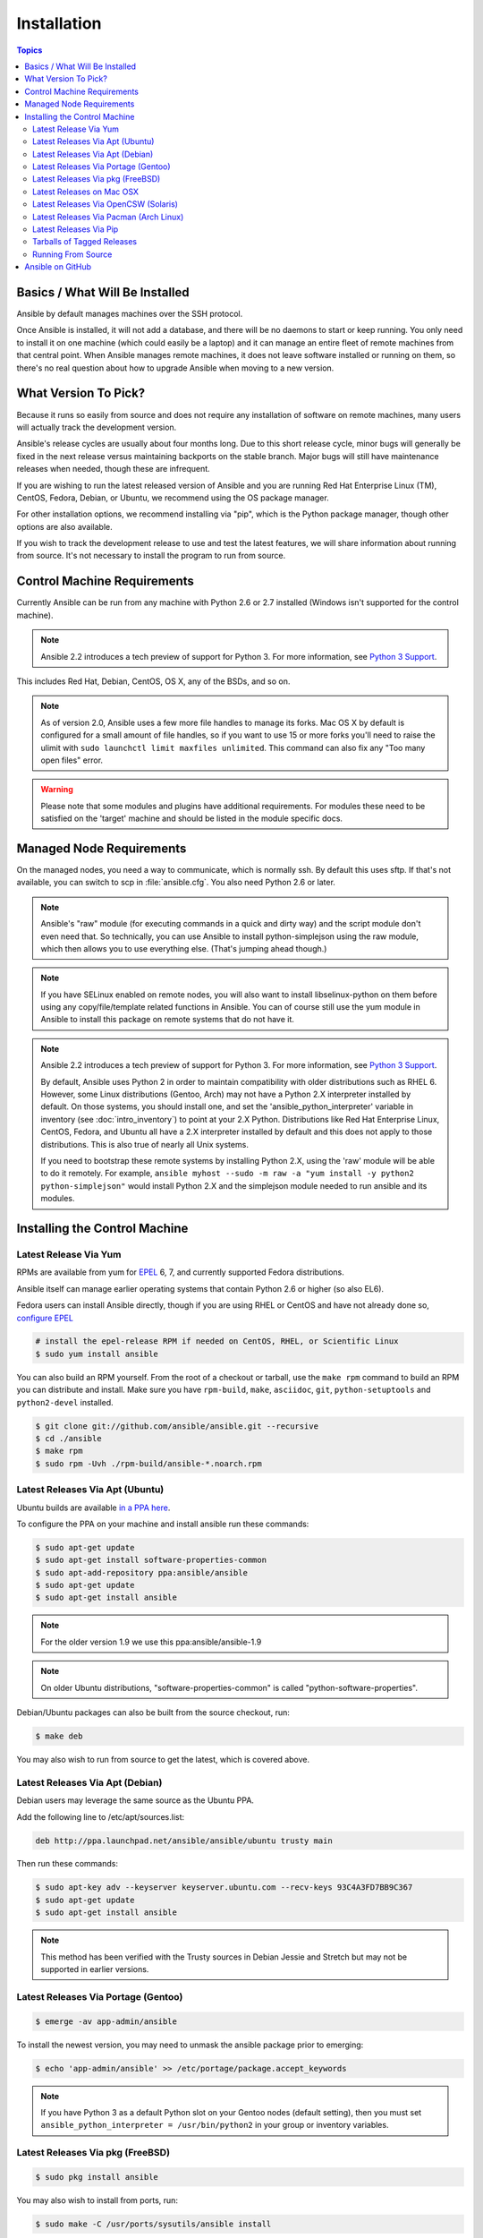 Installation
============

.. contents:: Topics


.. _what_will_be_installed:

Basics / What Will Be Installed
```````````````````````````````

Ansible by default manages machines over the SSH protocol.

Once Ansible is installed, it will not add a database, and there will be no daemons to start or keep running.  You only need to install it on one machine (which could easily be a laptop) and it can manage an entire fleet of remote machines from that central point.  When Ansible manages remote machines, it does not leave software installed or running on them, so there's no real question about how to upgrade Ansible when moving to a new version.

.. _what_version:

What Version To Pick?
`````````````````````

Because it runs so easily from source and does not require any installation of software on remote
machines, many users will actually track the development version.

Ansible's release cycles are usually about four months long. Due to this short release cycle,
minor bugs will generally be fixed in the next release versus maintaining backports on the stable branch.
Major bugs will still have maintenance releases when needed, though these are infrequent.

If you are wishing to run the latest released version of Ansible and you are running Red Hat Enterprise Linux (TM), CentOS, Fedora, Debian, or Ubuntu, we recommend using the OS package manager.

For other installation options, we recommend installing via "pip", which is the Python package manager, though other options are also available.

If you wish to track the development release to use and test the latest features, we will share
information about running from source.  It's not necessary to install the program to run from source.

.. _control_machine_requirements:

Control Machine Requirements
````````````````````````````

Currently Ansible can be run from any machine with Python 2.6 or 2.7 installed (Windows isn't supported for the control machine).

.. note::
  Ansible 2.2 introduces a tech preview of support for Python 3. For more information, see `Python 3 Support <http://docs.ansible.com/ansible/python_3_support.html>`_.

This includes Red Hat, Debian, CentOS, OS X, any of the BSDs, and so on.

.. note::

    As of version 2.0, Ansible uses a few more file handles to manage its forks. Mac OS X by default is configured for a small amount of file handles, so if you want to use 15 or more forks you'll need to raise the ulimit with ``sudo launchctl limit maxfiles unlimited``. This command can also fix any "Too many open files" error.


.. warning::

    Please note that some modules and plugins have additional requirements. For modules these need to be satisfied on the 'target' machine and should be listed in the module specific docs.

.. _managed_node_requirements:

Managed Node Requirements
`````````````````````````

On the managed nodes, you need a way to communicate, which is normally ssh. By
default this uses sftp. If that's not available, you can switch to scp in
:file:`ansible.cfg`.  You also need Python 2.6 or later.

.. note::

   Ansible's "raw" module (for executing commands in a quick and dirty
   way) and the script module don't even need that.  So technically, you can use
   Ansible to install python-simplejson using the raw module, which
   then allows you to use everything else.  (That's jumping ahead
   though.)

.. note::

   If you have SELinux enabled on remote nodes, you will also want to install
   libselinux-python on them before using any copy/file/template related functions in
   Ansible. You can of course still use the yum module in Ansible to install this package on
   remote systems that do not have it.

.. note::

   Ansible 2.2 introduces a tech preview of support for Python 3. For more information, see `Python 3 Support <http://docs.ansible.com/ansible/python_3_support.html>`_.

   By default, Ansible uses Python 2 in order to maintain compatibility with older distributions
   such as RHEL 6. However, some Linux distributions (Gentoo, Arch) may not have a
   Python 2.X interpreter installed by default.  On those systems, you should install one, and set
   the 'ansible_python_interpreter' variable in inventory (see :doc:`intro_inventory`) to point at your 2.X Python.  Distributions
   like Red Hat Enterprise Linux, CentOS, Fedora, and Ubuntu all have a 2.X interpreter installed
   by default and this does not apply to those distributions.  This is also true of nearly all
   Unix systems.


   If you need to bootstrap these remote systems by installing Python 2.X,
   using the 'raw' module will be able to do it remotely. For example,
   ``ansible myhost --sudo -m raw -a "yum install -y python2 python-simplejson"``
   would install Python 2.X and the simplejson module needed to run ansible and its modules.

.. _installing_the_control_machine:

Installing the Control Machine
``````````````````````````````
.. _from_yum:

Latest Release Via Yum
++++++++++++++++++++++

RPMs are available from yum for `EPEL
<http://fedoraproject.org/wiki/EPEL>`_ 6, 7, and currently supported
Fedora distributions.

Ansible itself can manage earlier operating
systems that contain Python 2.6 or higher (so also EL6).

Fedora users can install Ansible directly, though if you are using RHEL or CentOS and have not already done so, `configure EPEL <http://fedoraproject.org/wiki/EPEL>`_

.. code-block:: bash

    # install the epel-release RPM if needed on CentOS, RHEL, or Scientific Linux
    $ sudo yum install ansible

You can also build an RPM yourself.  From the root of a checkout or tarball, use the ``make rpm`` command to build an RPM you can distribute and install. Make sure you have ``rpm-build``, ``make``, ``asciidoc``, ``git``, ``python-setuptools`` and ``python2-devel`` installed.

.. code-block:: bash

    $ git clone git://github.com/ansible/ansible.git --recursive
    $ cd ./ansible
    $ make rpm
    $ sudo rpm -Uvh ./rpm-build/ansible-*.noarch.rpm

.. _from_apt:

Latest Releases Via Apt (Ubuntu)
++++++++++++++++++++++++++++++++

Ubuntu builds are available `in a PPA here <https://launchpad.net/~ansible/+archive/ansible>`_.

To configure the PPA on your machine and install ansible run these commands:

.. code-block:: bash

    $ sudo apt-get update
    $ sudo apt-get install software-properties-common
    $ sudo apt-add-repository ppa:ansible/ansible
    $ sudo apt-get update
    $ sudo apt-get install ansible

.. note:: For the older version 1.9 we use this ppa:ansible/ansible-1.9
.. note:: On older Ubuntu distributions, "software-properties-common" is called "python-software-properties".

Debian/Ubuntu packages can also be built from the source checkout, run:

.. code-block:: bash

    $ make deb

You may also wish to run from source to get the latest, which is covered above.

Latest Releases Via Apt (Debian)
++++++++++++++++++++++++++++++++

Debian users may leverage the same source as the Ubuntu PPA.

Add the following line to /etc/apt/sources.list:

.. code-block:: bash

    deb http://ppa.launchpad.net/ansible/ansible/ubuntu trusty main

Then run these commands:

.. code-block:: bash

    $ sudo apt-key adv --keyserver keyserver.ubuntu.com --recv-keys 93C4A3FD7BB9C367
    $ sudo apt-get update
    $ sudo apt-get install ansible

.. note:: This method has been verified with the Trusty sources in Debian Jessie and Stretch but may not be supported in earlier versions.

Latest Releases Via Portage (Gentoo)
++++++++++++++++++++++++++++++++++++

.. code-block:: bash

    $ emerge -av app-admin/ansible

To install the newest version, you may need to unmask the ansible package prior to emerging:

.. code-block:: bash

    $ echo 'app-admin/ansible' >> /etc/portage/package.accept_keywords

.. note::

   If you have Python 3 as a default Python slot on your Gentoo nodes (default setting), then you
   must set ``ansible_python_interpreter = /usr/bin/python2`` in your group or inventory variables.

Latest Releases Via pkg (FreeBSD)
+++++++++++++++++++++++++++++++++

.. code-block:: bash

    $ sudo pkg install ansible

You may also wish to install from ports, run:

.. code-block:: bash

    $ sudo make -C /usr/ports/sysutils/ansible install

.. _on_macos:

Latest Releases on Mac OSX
++++++++++++++++++++++++++++++++++++++

The preferred way to install ansible on a Mac is via pip.

The instructions can be found in `Latest Releases Via Pip`_ section.

.. _from_pkgutil:

Latest Releases Via OpenCSW (Solaris)
+++++++++++++++++++++++++++++++++++++

Ansible is available for Solaris as `SysV package from OpenCSW <https://www.opencsw.org/packages/ansible/>`_.

.. code-block:: bash

    # pkgadd -d http://get.opencsw.org/now
    # /opt/csw/bin/pkgutil -i ansible

.. _from_pacman:

Latest Releases Via Pacman (Arch Linux)
+++++++++++++++++++++++++++++++++++++++

Ansible is available in the Community repository::

    $ pacman -S ansible

The AUR has a PKGBUILD for pulling directly from Github called `ansible-git <https://aur.archlinux.org/packages/ansible-git>`_.

Also see the `Ansible <https://wiki.archlinux.org/index.php/Ansible>`_ page on the ArchWiki.

.. note::

   If you have Python 3 as a default Python slot on your Arch nodes (default setting), then you
   must set ``ansible_python_interpreter = /usr/bin/python2`` in your group or inventory variables.

.. _from_pip:

Latest Releases Via Pip
+++++++++++++++++++++++

Ansible can be installed via "pip", the Python package manager.  If 'pip' isn't already available in
your version of Python, you can get pip by::

   $ sudo easy_install pip

Then install Ansible with [1]_::

   $ sudo pip install ansible

Or if you are looking for the latest development version::

    pip install git+https://github.com/ansible/ansible.git@devel

If you are installing on OS X Mavericks, you may encounter some noise from your compiler.  A workaround is to do the following::

   $ sudo CFLAGS=-Qunused-arguments CPPFLAGS=-Qunused-arguments pip install ansible

Readers that use virtualenv can also install Ansible under virtualenv, though we'd recommend to not worry about it and just install Ansible globally.  Do not use easy_install to install ansible directly.

.. _tagged_releases:

Tarballs of Tagged Releases
+++++++++++++++++++++++++++

Packaging Ansible or wanting to build a local package yourself, but don't want to do a git checkout?  Tarballs of releases are available on the `Ansible downloads <http://releases.ansible.com/ansible>`_ page.

.. _from_source:

Running From Source
+++++++++++++++++++

Ansible is easy to run from a checkout - root permissions are not required
to use it and there is no software to actually install.  No daemons
or database setup are required.  Because of this, many users in our community use the
development version of Ansible all of the time so they can take advantage of new features
when they are implemented and easily contribute to the project. Because there is
nothing to install, following the development version is significantly easier than most
open source projects.

.. note::

   If you are intending to use Tower as the Control Machine, do not use a source install. Please use OS package manager (like ``apt/yum``) or ``pip`` to install a stable version.


To install from source, clone the Ansible git repository:

.. code-block:: bash

    $ git clone git://github.com/ansible/ansible.git --recursive
    $ cd ./ansible

Once git has cloned the Ansible repository, setup the Ansible environment:

Using Bash:

.. code-block:: bash

    $ source ./hacking/env-setup

Using Fish::

    $ . ./hacking/env-setup.fish

If you want to suppress spurious warnings/errors, use::

    $ source ./hacking/env-setup -q

If you don't have pip installed in your version of Python, install pip::

    $ sudo easy_install pip

Ansible also uses the following Python modules that need to be installed [1]_:

.. code-block:: bash

    $ sudo pip install -r ./requirements.txt

To update ansible checkouts, use pull-with-rebase so any local changes are replayed.

.. code-block:: bash

    $ git pull --rebase

Note: when updating ansible checkouts that are v2.2 and older, be sure to not
only update the source tree, but also the "submodules" in git which point at
Ansible's own modules.

.. code-block:: bash

    $ git pull --rebase #same as above
    $ git submodule update --init --recursive

Once running the env-setup script you'll be running from checkout and the default inventory file
will be /etc/ansible/hosts.  You can optionally specify an inventory file (see :doc:`intro_inventory`)
other than /etc/ansible/hosts:

.. code-block:: bash

    $ echo "127.0.0.1" > ~/ansible_hosts
    $ export ANSIBLE_INVENTORY=~/ansible_hosts

.. note::

    ANSIBLE_INVENTORY is available starting at 1.9 and substitutes the deprecated ANSIBLE_HOSTS

You can read more about the inventory file in later parts of the manual.

Now let's test things with a ping command:

.. code-block:: bash

    $ ansible all -m ping --ask-pass

You can also use "sudo make install".

.. _getting_ansible:

Ansible on GitHub
`````````````````

You may also wish to follow the `GitHub project <https://github.com/ansible/ansible>`_ if
you have a GitHub account.  This is also where we keep the issue tracker for sharing
bugs and feature ideas.


.. seealso::

   :doc:`intro_adhoc`
       Examples of basic commands
   :doc:`playbooks`
       Learning ansible's configuration management language
   `Mailing List <http://groups.google.com/group/ansible-project>`_
       Questions? Help? Ideas?  Stop by the list on Google Groups
   `irc.freenode.net <http://irc.freenode.net>`_
       #ansible IRC chat channel

.. [1] If you have issues with the "pycrypto" package install on Mac OSX, then you may need to try ``CC=clang sudo -E pip install pycrypto``.

